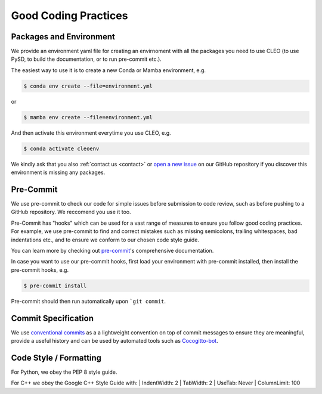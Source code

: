 Good Coding Practices
=====================

.. _environment:

Packages and Environment
------------------------
We provide an environment yaml file for creating an envirnoment with all the packages you need to
use CLEO (to use PySD, to build the documentation, or to run pre-commit etc.).

The easiest way to use it is to create a new Conda or Mamba environment, e.g.

.. code-block:: console

  $ conda env create --file=environment.yml

or

.. code-block:: console

  $ mamba env create --file=environment.yml

And then activate this environment everytime you use CLEO, e.g.

.. code-block:: console

  $ conda activate cleoenv

We kindly ask that you also :ref:`contact us <contact>` or `open a new
issue <https://github.com/yoctoyotta1024/CLEO/issues/new>`_ on our GitHub repository if you discover
this environment is missing any packages.

Pre-Commit
----------
We use pre-commit to check our code for simple issues before submission to code review, such as
before pushing to a GitHub repository. We reccomend you use it too.

Pre-Commit has "hooks" which can be used for a vast range of measures to ensure you follow good
coding practices. For example, we use pre-commit to find and correct mistakes such as missing
semicolons, trailing whitespaces, bad indentations etc., and to ensure we conform to
our chosen code style guide.

You can learn more by checking out `pre-commit <https://pre-commit.com/>`_'s comprehensive
documentation.

In case you want to use our pre-commit hooks, first load your environment with pre-commit installed,
then install the pre-commit hooks, e.g.

.. code-block:: console

  $ pre-commit install

Pre-commit should then run automatically upon ```git commit``.


Commit Specification
--------------------
We use `conventional commits <https://www.conventionalcommits.org/>`_ as a a lightweight convention
on top of commit messages to ensure they are meaningful, provide a useful history and can be used
by automated tools such as `Cocogitto-bot <https://github.com/apps/cocogitto-bot>`_.

Code Style / Formatting
-----------------------
For Python, we obey the PEP 8 style guide.

For C++ we obey the Google C++ Style Guide with:
|  IndentWidth: 2
|  TabWidth: 2
|  UseTab: Never
|  ColumnLimit: 100
